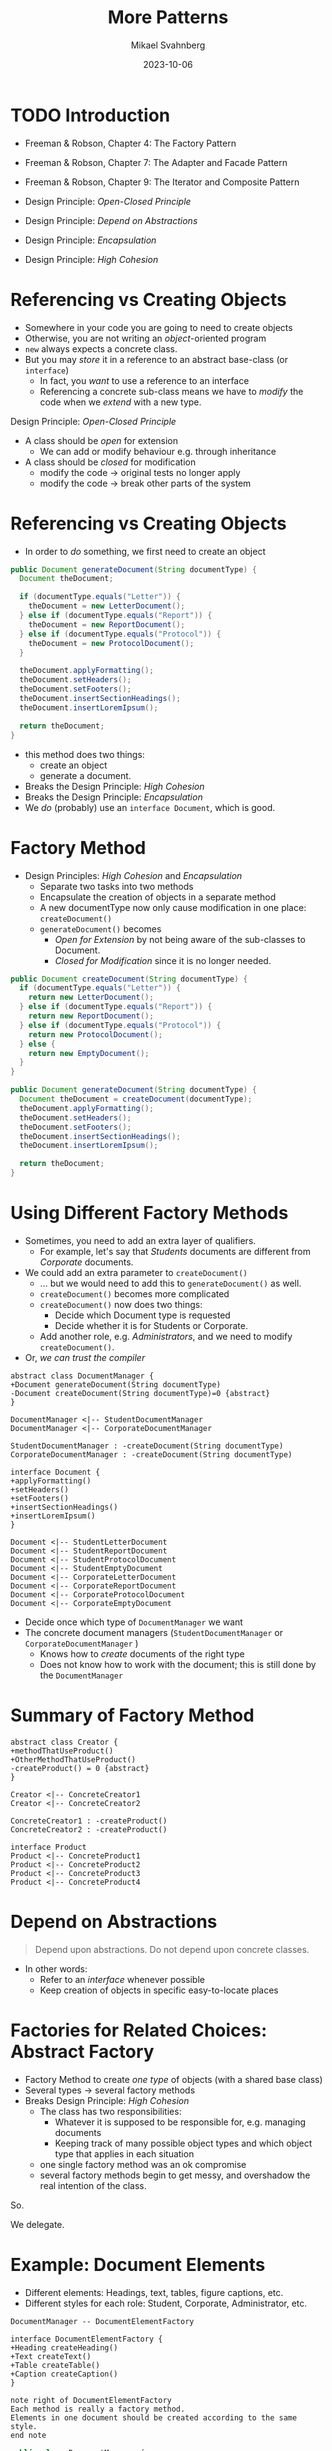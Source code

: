 #+Title: More Patterns
#+Author: Mikael Svahnberg
#+Email: Mikael.Svahnberg@bth.se
#+Date: 2023-10-06
#+EPRESENT_FRAME_LEVEL: 1
#+OPTIONS: email:t <:t todo:t f:t ':t H:2
#+STARTUP: beamer

#+LATEX_CLASS_OPTIONS: [10pt,t,a4paper]
#+BEAMER_THEME: BTH_msv

* TODO Introduction
- Freeman & Robson, Chapter 4: The Factory Pattern
- Freeman & Robson, Chapter 7: The Adapter and Facade Pattern
- Freeman & Robson, Chapter 9: The Iterator and Composite Pattern

- Design Principle: /Open-Closed Principle/ 
- Design Principle: /Depend on Abstractions/
- Design Principle: /Encapsulation/
- Design Principle: /High Cohesion/
* Referencing vs Creating Objects
- Somewhere in your code you are going to need to create objects
- Otherwise, you are not writing an /object/-oriented program
- ~new~ always expects a concrete class.
- But you may /store/ it in a reference to an abstract base-class (or ~interface~)
  - In fact, you /want/ to use a reference to an interface
  - Referencing a concrete sub-class means we have to /modify/ the code when we /extend/ with a new type.

Design Principle: /Open-Closed Principle/
- A class should be /open/ for extension
  - We can add or modify behaviour e.g. through inheritance
- A class should be /closed/ for modification
  - modify the code \rightarrow original tests no longer apply
  - modify the code \rightarrow break other parts of the system
* Referencing vs Creating Objects
- In order to /do/ something, we first need to create an object

#+begin_src java
  public Document generateDocument(String documentType) {
    Document theDocument;

    if (documentType.equals("Letter")) {
      theDocument = new LetterDocument();
    } else if (documentType.equals("Report")) {
      theDocument = new ReportDocument();
    } else if (documentType.equals("Protocol")) {
      theDocument = new ProtocolDocument();      
    }

    theDocument.applyFormatting();
    theDocument.setHeaders();
    theDocument.setFooters();
    theDocument.insertSectionHeadings();
    theDocument.insertLoremIpsum();

    return theDocument;
  }
#+end_src

- this method does two things:
  - create an object
  - generate a document.
- Breaks the Design Principle: /High Cohesion/
- Breaks the Design Principle: /Encapsulation/
- We /do/ (probably) use an ~interface Document~, which is good.

* Factory Method
- Design Principles: /High Cohesion/ and /Encapsulation/
  - Separate two tasks into two methods
  - Encapsulate the creation of objects in a separate method
  - A new documentType now only cause modification in one place: ~createDocument()~
  - ~generateDocument()~ becomes
    - /Open for Extension/ by not being aware of the sub-classes to Document.
    - /Closed for Modification/ since it is no longer needed.

#+begin_src java
  public Document createDocument(String documentType) {
    if (documentType.equals("Letter")) {
      return new LetterDocument();
    } else if (documentType.equals("Report")) {
      return new ReportDocument();
    } else if (documentType.equals("Protocol")) {
      return new ProtocolDocument();      
    } else {
      return new EmptyDocument();
    }
  }

  public Document generateDocument(String documentType) {
    Document theDocument = createDocument(documentType);
    theDocument.applyFormatting();
    theDocument.setHeaders();
    theDocument.setFooters();
    theDocument.insertSectionHeadings();
    theDocument.insertLoremIpsum();

    return theDocument;
  }

#+end_src
* Using Different Factory Methods
- Sometimes, you need to add an extra layer of qualifiers.
  - For example, let's say that /Students/ documents are different from /Corporate/ documents.
- We could add an extra parameter to ~createDocument()~
  - \dots but we would need to add this to ~generateDocument()~ as well.
  - ~createDocument()~ becomes more complicated
  - ~createDocument()~ now does two things:
    - Decide which Document type is requested
    - Decide whether it is for Students or Corporate.
  - Add another role, e.g. /Administrators/, and  we need to modify ~createDocument()~.
- Or, /we can trust the compiler/

#+begin_src plantuml :file CDFactoryMethod.png
abstract class DocumentManager {
+Document generateDocument(String documentType)
-Document createDocument(String documentType)=0 {abstract}
}

DocumentManager <|-- StudentDocumentManager
DocumentManager <|-- CorporateDocumentManager

StudentDocumentManager : -createDocument(String documentType)
CorporateDocumentManager : -createDocument(String documentType)

interface Document {
+applyFormatting()
+setHeaders()
+setFooters()
+insertSectionHeadings()
+insertLoremIpsum()
}

Document <|-- StudentLetterDocument
Document <|-- StudentReportDocument
Document <|-- StudentProtocolDocument
Document <|-- StudentEmptyDocument
Document <|-- CorporateLetterDocument
Document <|-- CorporateReportDocument
Document <|-- CorporateProtocolDocument
Document <|-- CorporateEmptyDocument
#+end_src

#+RESULTS:
[[file:CDFactoryMethod.png]]

- Decide once which type of ~DocumentManager~ we want
- The concrete document managers (~StudentDocumentManager~ or ~CorporateDocumentManager~ )
  - Knows how to /create/ documents of the right type
  - Does not know how to work with the document; this is still done by the ~DocumentManager~
* Summary of Factory Method
#+begin_src plantuml :file FactMethSummary.png
abstract class Creator {
+methodThatUseProduct()
+OtherMethodThatUseProduct()
-createProduct() = 0 {abstract}
}

Creator <|-- ConcreteCreator1
Creator <|-- ConcreteCreator2

ConcreteCreator1 : -createProduct()
ConcreteCreator2 : -createProduct()

interface Product
Product <|-- ConcreteProduct1
Product <|-- ConcreteProduct2
Product <|-- ConcreteProduct3
Product <|-- ConcreteProduct4
#+end_src

#+RESULTS:
[[file:FactMethSummary.png]]

* Depend on Abstractions
#+begin_quote
Depend upon abstractions.
Do not depend upon concrete classes.
#+end_quote

- In other words:
  - Refer to an /interface/ whenever possible
  - Keep creation of objects in specific easy-to-locate places
* Factories for Related Choices: Abstract Factory
- Factory Method to create /one type/ of objects (with a shared base class)
- Several types \rightarrow several factory methods
- Breaks Design Principle: /High Cohesion/
  - The class has two responsibilities:
    - Whatever it is supposed to be responsible for, e.g. managing documents
    - Keeping track of many possible object types and which object type that applies in each situation
  - one single factory method was an ok compromise
  - several factory methods begin to get messy, and overshadow the real intention of the class.

So.

We delegate.

* Example: Document Elements
- Different elements: Headings, text, tables, figure captions, etc.
- Different styles for each role: Student, Corporate, Administrator, etc.

#+begin_src plantuml :file AbsFact1.png
DocumentManager -- DocumentElementFactory

interface DocumentElementFactory {
+Heading createHeading()
+Text createText()
+Table createTable()
+Caption createCaption()
}

note right of DocumentElementFactory
Each method is really a factory method.
Elements in one document should be created according to the same style.
end note
#+end_src

#+RESULTS:
[[file:AbsFact1.png]]

#+begin_src java
  public class DocumentManager {
    private DocumentElementFactory docFactory;

    public void setUserRole(String userRole) {
      // This is still a factory method
      // but is only used to create the right factory

      if (userRole.equals("Student")) {
        docFactory = new StudentDocumentElementFactory();
      } else if (userRole.equals("Corporate")) {
        docFactory = new StudentDocumentElementFactory();
      } /* ... and so on for the rest of the roles */
    }


    public void insertHeading(String contents) {
      myDocument.insert(docFactory.createHeading(contents));
    }

    public void insertText(String contents) {
      myDocument.insert(docFactory.createText(contents)); // Note that we use the same docFactory
                                                          // so that the text style matches the heading style
    }

    /* ... and so on for all the other document elements */
  }
#+end_src

* Inherit All the Things
#+begin_src plantuml :file allInheritance.png
scale 0.7
DocumentManager -- DocumentElementFactory
DocumentManager - Document

DocumentElementFactory <|-- StudentDocumentElementFactory
DocumentElementFactory <|-- CorporateDocumentElementFactory
DocumentElementFactory <|-- AdministratorDocumentElementFactory

interface Heading
Heading <|-- StudentHeading
Heading <|-- CorporateHeading
Heading <|-- AdministratorHeading

StudentDocumentElementFactory --- StudentHeading : creates >
CorporateDocumentElementFactory --- CorporateHeading : creates >
AdministratorDocumentElementFactory --- AdministratorHeading : creates >

interface Text
Text <|-- StudentText
Text <|-- CorporateText
Text <|-- AdministratorText

StudentDocumentElementFactory --- StudentText : creates >
CorporateDocumentElementFactory --- CorporateText : creates >
AdministratorDocumentElementFactory --- AdministratorText : creates >

interface Table
Table <|-- StudentTable
Table <|-- CorporateTable
Table <|-- AdministratorTable

StudentDocumentElementFactory --- StudentTable : creates >
CorporateDocumentElementFactory --- CorporateTable : creates >
AdministratorDocumentElementFactory --- AdministratorTable : creates >

interface Caption
Caption <|-- StudentCaption
Caption <|-- CorporateCaption
Caption <|-- AdministratorCaption

StudentDocumentElementFactory --- StudentCaption : creates >
CorporateDocumentElementFactory --- CorporateCaption : creates >
AdministratorDocumentElementFactory --- AdministratorCaption : creates >

Document --- Heading : uses >
Document --- Text : uses >
Document --- Table : uses >
Document --- Caption : uses >
#+end_src

#+RESULTS:
[[file:allInheritance.png]]

- Normally, we will not draw all these relations because it gets too messy.
* Summary of Abstract Factory
#+begin_src plantuml :file AbstractFactory.png
Context - Factory

interface Factory {
+createComponent1()
+createComponent2()
+createComponent3()
}

Factory <|-- ConcreteFactory1
Factory <|-- ConcreteFactory2
Factory <|-- ConcreteFactory3

#+end_src

#+RESULTS:
[[file:AbstractFactory.png]]

- /Encapsulate what varies/: the creation of objects
- /Program to Interfaces/: Use references to the abstract interfaces, delegate creation to factories.
- /Loose coupling/: The users of a factory do not know which concrete sub-class that is used for creation.
- \sum /Depend on Abstractions/: We use interfaces to create a loosely coupled design.
* Adapter
- Sometimes, parts of the code is outside our control
  - We may, for example, use a third party library
  - Or, the code may be developed by a separate team
- /If we are lucky/\dots
  - there are stable and well defined interfaces to use
  - we can work together to define those interfaces
  - the interfaces fit with how we want to use the code
- Otherwise, our code will need to know to things:
  - What it is supposed to do
  - How to deal with changing or unsuitable interfaces.

For this, we use the /Adapter Design Pattern/.
- The Adapter defines a stable interface
- We can program to an interface -- the adapter -- and not the implementation.

* Adapter Defined
- Client :: All of our system
- Target :: Defines the interface we want to use
- Adapter :: Translates from our interface ~Target~ to the actual interface ~ExternalCode~
- ExternalCode :: Whatever we wanted to adapt, e.g.
  - A single class
  - Several classes
  - A Subsystem or a Package
  - a REST API on some other server

#+begin_src plantuml :file CDAdapter.png
Client - Target

interface Target {
+simple_and_stable_method_1()
+simple_and_stable_method_2()
+simple_and_stable_method_3()
}

Target <|-- Adapter  

class Adapter {
+simple_and_stable_method_1()
+simple_and_stable_method_2()
+simple_and_stable_method_3()
}

Adapter - ExternalCode

class ExternalCode {
+complexMethod1()
+doesNotFitMyWorkflow()
+justAddedInThisRelease()
-usefulFeatureReplacedByComplexMethod1()
}

#+end_src

#+RESULTS:
[[file:CDAdapter.png]]

* Facade
- We write a adapters to make it easier to use other code
- We provide a /facade/ with an easy-to-use interface into our code
  - /Encapsulate/ our code structure
  - c.f. the ~public~ declaration in a class

#+begin_src ditaa :file AdapterFacade.png
  +----------------+                +----------------+
  | My Code        |                |     Other Code |
  |         +------+------+  +------+----+           |
  |         | Adapter cGRE|  |Facade cGRE|           |
  |         +------+------+  +------+----+           |
  |cBLU            |                |          cBLU  |
  +----------------+                +----------------+
#+end_src

#+RESULTS:
[[file:AdapterFacade.png]]

A subsystem:
- Can still expose other classes if someone needs them
- May have several facades, e.g.
  - one per user role
  - one per use case
- With a good enough facade, users of our code may not need to write an adapter
* Adapter, Facade, and Decorator (oh my!)
- Adapter /alters/ an interface to make it stable and better fit our needs
- Facade provides a /simplified interface/ to make a subsystem easier to use
- Decorator /adds functionality/ to a lower-level interface

- Design Principle: /The Principle of Least Knowledge/
  - "Talk only to your immediate friends"
  - Use the adapters/facades, and try not to dig deeper.
  - Avoid writing methods that expose internal design
    - e.g. return an object that is only used to find another object, etc.

#+begin_src c++
  myCustomers->findCustomer(theCustomerName)
  ->getTickets()->filterByTime("today")->first()->getDetails();
#+end_src
* Iterator
- A collection should only do one thing: collect the elements.
- As a user we do not need to know /how/ it collects the elements
  - ArrayList<>
  - Array
  - Vector
  - Set
  - Bag
  - Dictionary
  - Tree
  - HashMap
  - \dots
- We may need to access all elements in some order
- We want to do this without knowing anything about the collection's internal structure

#+begin_src plantuml :file Iterator.png

Interface Iterator {
+hasNext()
+next()
+remove()
}

class Collection {
+createIterator()
}

class CollectionIterator {
-Collection myCollection
+hasNext()
+next()
+remove()
}

note bottom
 CollectionIterator only knows how to iterate one type of Collection
 If you have other types of collections, e.g. a Vector, or Array, you
 will need a VectorIterator, or an ArrayIterator.
end note


Iterator <|-- CollectionIterator

Collection .> CollectionIterator : creates >

Iterator <|-- VectorIterator
Iterator <|-- ArrayIterator


#+end_src

#+RESULTS:
[[file:Iterator.png]]

* Using Iterators
#+begin_src java :imports java.util.* java.util.stream.*
  // Lists (of objects) have an iterator
  List<Integer> intList = new ArrayList<Integer>();
  Iterator<Integer> iter = intList.iterator();
  while(iter.hasNext()) {
    Integer element = iter.next();
  }

  for(Integer element : intList) { /* ... */  }

  // As to other data structures, e.g. Maps
  Map<String, Integer> stringHash = new HashMap<String, Integer>();
  Iterator<String> stringIter = stringHash.keySet().iterator();
  while(stringIter.hasNext()) { String element = stringIter.next(); }

  iter = stringHash.values().iterator();
  while(iter.hasNext()) { Integer element = iter.next(); }

  // But what about an intArray?
  // Arrays do not provide an iterator
  // and especially not one for built-in datatypes.
  int [] intArray = new int[10];

  // We could use the streams API to convert
  // our int[] to a List<Integer>
  iter = IntStream
    .of(intArray)                 // start with the int array
    .boxed()                      // Convert to a stream of Integers
    .collect(Collectors.toList()) // collect it as a List<Integer>
    .iterator();                  // and get the iterator.

  while(iter.hasNext()) {
    Integer element = iter.next();
    System.out.print(element.toString());
  }

  // But if we are already using streams, why not jump full in?
  IntStream.of(intArray).forEach( (elem) -> { System.out.print(elem); } );
#+end_src
* Summary
- Design Principle: /Open-Closed Principle/ 
- Design Principle: /Depend on Abstractions/
- Design Principle: /Encapsulation/
- Design Principle: /High Cohesion/

- A /Strategy/ for creating objects: /Abstract Factory/ Design Pattern
- At the very least, /Encapsulate/ what may chage: /Factory Method/
- More on /Encapsulate/ what may change: /Adapter/ Design Pattern
- Using /High Cohesion/ to focus on one thing only: /Facade/ Design Pattern
  - Focus on the domain, or
  - Focus on the software design
- /High Cohesion/ to split responsibilities:
  - Maintaining a collection of objects (possibly from an inheritance hierarchy)
  - Iterating over the collection: /Iterator/ Design Pattern
